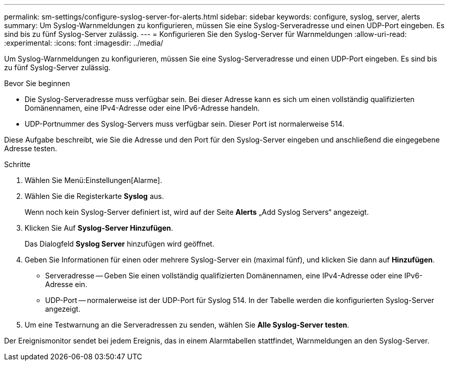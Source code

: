 ---
permalink: sm-settings/configure-syslog-server-for-alerts.html 
sidebar: sidebar 
keywords: configure, syslog, server, alerts 
summary: Um Syslog-Warnmeldungen zu konfigurieren, müssen Sie eine Syslog-Serveradresse und einen UDP-Port eingeben. Es sind bis zu fünf Syslog-Server zulässig. 
---
= Konfigurieren Sie den Syslog-Server für Warnmeldungen
:allow-uri-read: 
:experimental: 
:icons: font
:imagesdir: ../media/


[role="lead"]
Um Syslog-Warnmeldungen zu konfigurieren, müssen Sie eine Syslog-Serveradresse und einen UDP-Port eingeben. Es sind bis zu fünf Syslog-Server zulässig.

.Bevor Sie beginnen
* Die Syslog-Serveradresse muss verfügbar sein. Bei dieser Adresse kann es sich um einen vollständig qualifizierten Domänennamen, eine IPv4-Adresse oder eine IPv6-Adresse handeln.
* UDP-Portnummer des Syslog-Servers muss verfügbar sein. Dieser Port ist normalerweise 514.


Diese Aufgabe beschreibt, wie Sie die Adresse und den Port für den Syslog-Server eingeben und anschließend die eingegebene Adresse testen.

.Schritte
. Wählen Sie Menü:Einstellungen[Alarme].
. Wählen Sie die Registerkarte *Syslog* aus.
+
Wenn noch kein Syslog-Server definiert ist, wird auf der Seite *Alerts* „Add Syslog Servers“ angezeigt.

. Klicken Sie Auf *Syslog-Server Hinzufügen*.
+
Das Dialogfeld *Syslog Server* hinzufügen wird geöffnet.

. Geben Sie Informationen für einen oder mehrere Syslog-Server ein (maximal fünf), und klicken Sie dann auf *Hinzufügen*.
+
** Serveradresse -- Geben Sie einen vollständig qualifizierten Domänennamen, eine IPv4-Adresse oder eine IPv6-Adresse ein.
** UDP-Port -- normalerweise ist der UDP-Port für Syslog 514. In der Tabelle werden die konfigurierten Syslog-Server angezeigt.


. Um eine Testwarnung an die Serveradressen zu senden, wählen Sie *Alle Syslog-Server testen*.


Der Ereignismonitor sendet bei jedem Ereignis, das in einem Alarmtabellen stattfindet, Warnmeldungen an den Syslog-Server.
